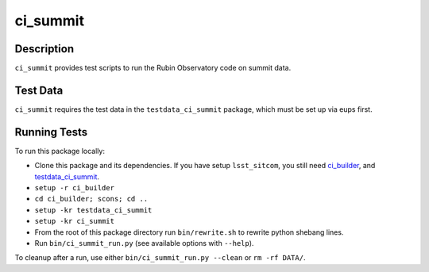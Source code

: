 #########
ci_summit
#########


Description
===========

``ci_summit`` provides test scripts to run the Rubin Observatory
code on summit data.

Test Data
=========

``ci_summit`` requires the test data in the ``testdata_ci_summit``
package, which must be set up via eups first.

Running Tests
=============

To run this package locally:

- Clone this package and its dependencies. If you have setup ``lsst_sitcom``, you still need
  `ci_builder <https://github.com/lsst-dm/ci_builder>`_, and
  `testdata_ci_summit <https://github.com/lsst-sitcom/testdata_ci_summit>`_.
- ``setup -r ci_builder``
- ``cd ci_builder; scons; cd ..``
- ``setup -kr testdata_ci_summit``
- ``setup -kr ci_summit``
- From the root of this package directory run ``bin/rewrite.sh`` to rewrite python shebang lines.
- Run ``bin/ci_summit_run.py`` (see available options with ``--help``).

To cleanup after a run, use either ``bin/ci_summit_run.py --clean`` or ``rm -rf DATA/``.
